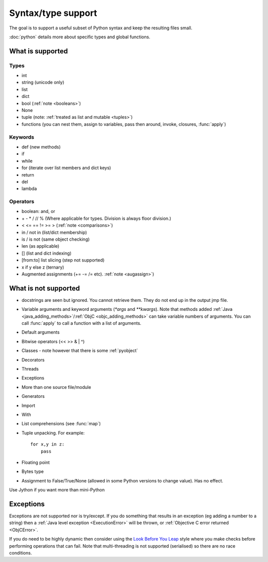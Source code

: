 Syntax/type support
*******************

The goal is to support a useful subset of Python syntax and keep the
resulting files small.

:doc:`python` details more about specific types and global functions.

What is supported
=================

Types
-----

* int
* string (unicode only)
* list
* dict
* bool (:ref:`note <booleans>`)
* None
* tuple (note: :ref:`treated as list and mutable <tuples>`)
* functions (you can nest them, assign to variables, pass then around,
  invoke, closures, :func:`apply`)

Keywords
--------

* def (new methods)
* if
* while
* for (iterate over list members and dict keys)
* return
* del
* lambda

Operators
---------

* boolean: and, or
* \+ - * / // % (Where applicable for types. Division is always floor division.)
* < <= == != >= > (:ref:`note <comparisons>`)
* in / not in (list/dict membership)
* is / is not (same object checking)
* len (as applicable)
* [] (list and dict indexing)
* [from:to] list slicing (step not supported)
* x if y else z (ternary)
* Augmented assignments (+= -= /= etc). :ref:`note <augassign>`)

What is not supported
=====================

* docstrings are seen but ignored.  You cannot retrieve them.  They do
  not end up in the output jmp file.
* Variable arguments and keyword arguments (`*args` and `**kwargs`).
  Note that methods added :ref:`Java <java_adding_methods>`/:ref:`ObjC
  <objc_adding_methods>` can take variable numbers of arguments.  You
  can call :func:`apply` to call a function with a list of arguments.
* Default arguments
* Bitwise operators (<< >> & | ^)
* Classes - note however that there is some :ref:`pyobject`
* Decorators
* Threads
* Exceptions
* More than one source file/module
* Generators
* Import
* With
* List comprehensions (see :func:`map`)
* Tuple unpacking.  For example::

    for x,y in z:
        pass
* Floating point
* Bytes type
* Assignment to False/True/None (allowed in some Python versions to
  change value).  Has no effect.

Use Jython if you want more than mini-Python

Exceptions
==========

Exceptions are not supported nor is try/except.  If you do something
that results in an exception (eg adding a number to a string) then a
:ref:`Java level exception <ExecutionError>` will be thrown, or
:ref:`Objective C error returned <ObjCError>`.

If you do need to be highly dynamic then consider using the `Look
Before You Leap <http://docs.python.org/glossary.html#term-lbyl>`__
style where you make checks before performing operations that can
fail.  Note that multi-threading is not supported (serialised) so
there are no race conditions.
